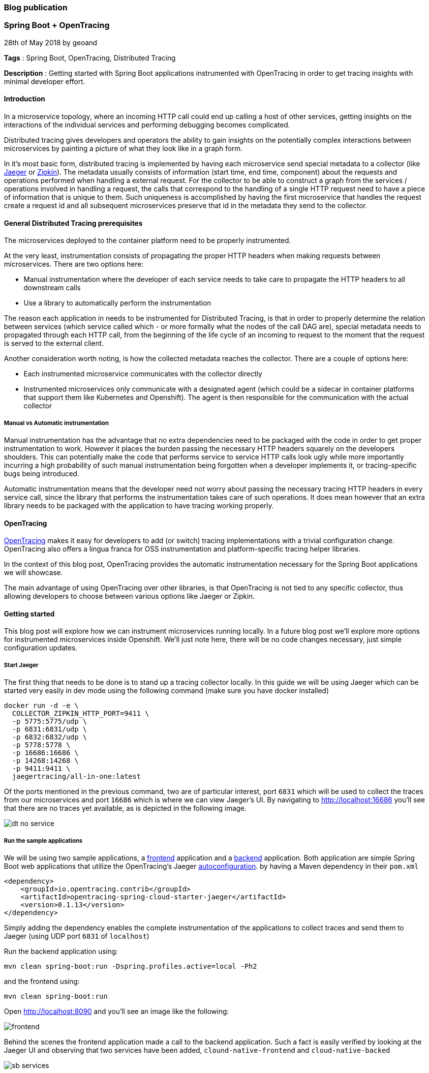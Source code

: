 === Blog publication

=== Spring Boot + OpenTracing
28th of May 2018 by geoand

**Tags** : Spring Boot, OpenTracing, Distributed Tracing

**Description** : Getting started with Spring Boot applications instrumented with OpenTracing in order to get tracing insights with minimal developer effort.

==== Introduction

In a microservice topology, where an incoming HTTP call could end up calling a host of other services, getting insights on the interactions of the individual services and performing debugging becomes complicated.

Distributed tracing gives developers and operators the ability to gain insights on the potentially complex interactions between microservices by painting a picture of what they look like in a graph form.

In it's most basic form, distributed tracing is implemented by having each microservice send special metadata to a collector (like link:https://www.jaegertracing.io[Jaeger] or link:https://zipkin.io/[Zipkin]).
The metadata usually consists of information (start time, end time, component) about the requests and operations performed when handling a external request.
For the collector to be able to construct a graph from the services / operations involved in handling a request, the calls that correspond to the handling of a single HTTP request need to have a piece of information that is unique to them.
Such uniqueness is accomplished by having the first microservice that handles the request create a request id and all subsequent microservices preserve that id in the metadata they send to the collector.

==== General Distributed Tracing prerequisites

The microservices deployed to the container platform need to be properly instrumented.

At the very least, instrumentation consists of propagating the proper HTTP headers when making requests between microservices. There are two options here:

* Manual instrumentation where the developer of each service needs to take care to propagate the HTTP headers to all downstream calls

* Use a library to automatically perform the instrumentation

The reason each application in needs to be instrumented for Distributed Tracing, is that in order to properly determine the relation between services (which service called which - or more formally what the nodes of the call DAG are), special metadata needs to propagated through each HTTP call, from the beginning of the life cycle of an incoming to request to the moment that the request is served to the external client.


Another consideration worth noting, is how the collected metadata reaches the collector. There are a couple of options here:

* Each instrumented microservice communicates with the collector directly

* Instrumented microservices only communicate with a designated agent (which could be a sidecar in container platforms that support them like Kubernetes and Openshift). The agent is
then responsible for the communication with the actual collector


===== Manual vs Automatic instrumentation

Manual instrumentation has the advantage that no extra dependencies need to be packaged with the code in order to get proper instrumentation to work. However it places the burden passing the necessary HTTP headers squarely on the developers shoulders. This can potentially make the code that performs service to service HTTP calls look ugly while more importantly incurring a high probability of such manual instrumentation being forgotten when a developer implements it, or tracing-specific bugs being introduced.

Automatic instrumentation means that the developer need not worry about passing the necessary tracing HTTP headers in every service call, since the library that performs the instrumentation takes care of such operations. It does mean however that an extra library needs to be packaged with the application to have tracing working properly.

==== OpenTracing

link:http://opentracing.io[OpenTracing] makes it easy for developers to add (or switch) tracing implementations with a trivial configuration change.
OpenTracing also offers a lingua franca for OSS instrumentation and platform-specific tracing helper libraries.

In the context of this blog post, OpenTracing provides the automatic instrumentation necessary for the Spring Boot applications we will showcase.

The main advantage of using OpenTracing over other libraries, is that OpenTracing is not tied to any specific collector, thus allowing developers to
choose between various options like Jaeger or Zipkin.

==== Getting started

This blog post will explore how we can instrument microservices running locally. In a future blog post we'll explore more options for instrumented microservices inside Openshift.
We'll just note here, there will be no code changes necessary, just simple configuration updates.

===== Start Jaeger

The first thing that needs to be done is to stand up a tracing collector locally. In this guide we will be using Jaeger which can be started very easily in dev mode using the following command (make sure you have docker installed)

[source,bash]
----
docker run -d -e \
  COLLECTOR_ZIPKIN_HTTP_PORT=9411 \
  -p 5775:5775/udp \
  -p 6831:6831/udp \
  -p 6832:6832/udp \
  -p 5778:5778 \
  -p 16686:16686 \
  -p 14268:14268 \
  -p 9411:9411 \
  jaegertracing/all-in-one:latest
----

Of the ports mentioned in the previous command, two are of particular interest, port `6831` which will be used to collect the traces from our microservices and port `16686` which is where we can view Jaeger's UI.
By navigating to link:http://localhost:16686[] you'll see that there are no traces yet available, as is depicted in the following image.

image::images/dt-no-service.jpg[]

===== Run the sample applications

We will be using two sample applications, a link:https://github.com/snowdrop/cloud-native-frontend[frontend] application and a
link:https://github.com/snowdrop/cloud-native-backend[backend] application.
Both application are simple Spring Boot web applications that utilize the OpenTracing's Jaeger link:https://github.com/opentracing-contrib/java-spring-cloud/tree/release-0.1.13/opentracing-spring-cloud-starter-jaeger[autoconfiguration].
by having a Maven dependency in their `pom.xml`

[source,xml]
----
<dependency>
    <groupId>io.opentracing.contrib</groupId>
    <artifactId>opentracing-spring-cloud-starter-jaeger</artifactId>
    <version>0.1.13</version>
</dependency>
----

Simply adding the dependency enables the complete instrumentation of the applications to collect traces and send them to Jaeger (using UDP port `6831` of `localhost`)

Run the backend application using:

[source,bash]
----
mvn clean spring-boot:run -Dspring.profiles.active=local -Ph2
----

and the frontend using:

[source,bash]
----
mvn clean spring-boot:run
----

Open link:http://localhost:8090[] and you'll see an image like the following:

image::images/frontend.jpg[]

Behind the scenes the frontend application made a call to the backend application.
Such a fact is easily verified by looking at the Jaeger UI and observing that two services have been added, `clound-native-frontend` and `cloud-native-backed`

image::images/sb-services.jpg[]

If we click `Find Traces` in the UI then a couple traces will appear:

image::images/traces-overview.jpg[]

One of the traces involves the frontend service only and is produced because the browser is accessing the `index` page of the frontend service.
The second trace is produced when the browser calls the `all` endpoint of the frontend service. That service in turn calls the backend service.
A very clear picture of this interation can be seen in the following image.

image::images/all-details.jpg[]

==== Extra information

In this section we will go over some of the details of what happened.

By including the opentracing Jaeger dependency in both applications, we ensure that all incoming and outgoing HTTP calls to and from these applications
are properly instrumented. That means that the correct metadata is created and propagated for every HTTP call and that all the metadata ends up in our collector (Jaeger).

Furthermore by accepting the default link:https://github.com/opentracing-contrib/java-spring-cloud/tree/release-0.1.13/opentracing-spring-cloud-starter-jaeger#configuration-options[configuration], we ensure that all metadata collected
is sent to Jaeger at `localhost:6831`.

In case you were wondering where the names `clound-native-frontend` and `cloud-native-backed` that show up in the Jaeger UI came from, we simply
specified then in each application using the `spring.application.name` property.

==== Conclusion

In this blog post we saw how powerful the Spring Boot + Opentracing combination really is. It allowed us to enable Distributed Tracing features in our Spring Boot application
will almost zero effort.

'''

28th of May 2018 by Developer

**Tags** : Spring Boot, Cloud Native Development

**Description** : Lorum ipsum dolor ipset this site is real and it continues to grow.
Lorum ipsum dolor ipset this site is real and it continues to grow.

Lorum ipsum dolor ipset this site is real and it continues to grow.

Formating info is available https://asciidoctor.org/docs/asciidoc-syntax-quick-reference/#horizontal-rules-and-page-breaks[here]

'''

=== New site is live!
/Snowdrop Developer - 2018-05-22/

Welcome to Snowdrop! We're glad you're here. Lorum ipsum dolor ipset this site is real and it continues to grow.

I have no idea how this is going to look. Let's try it out!

'''
